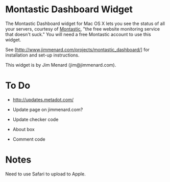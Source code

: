 * Montastic Dashboard Widget

The Montastic Dashboard widget for Mac OS X lets you see the status of all
your servers, courtesy of [[http://www.montastic.com/][Montastic]], "the free website monitoring service
that doesn't suck." You will need a free Montastic account to use this
widget.

See [http://www.jimmenard.com/projects/montastic_dashboard/] for
installation and set-up instructions.

This widget is by Jim Menard (jim@jimmenard.com).

* To Do

- http://updates.metadot.com/

- Update page on jimmenard.com?

- Update checker code

- About box

- Comment code

* Notes

Need to use Safari to upload to Apple.
